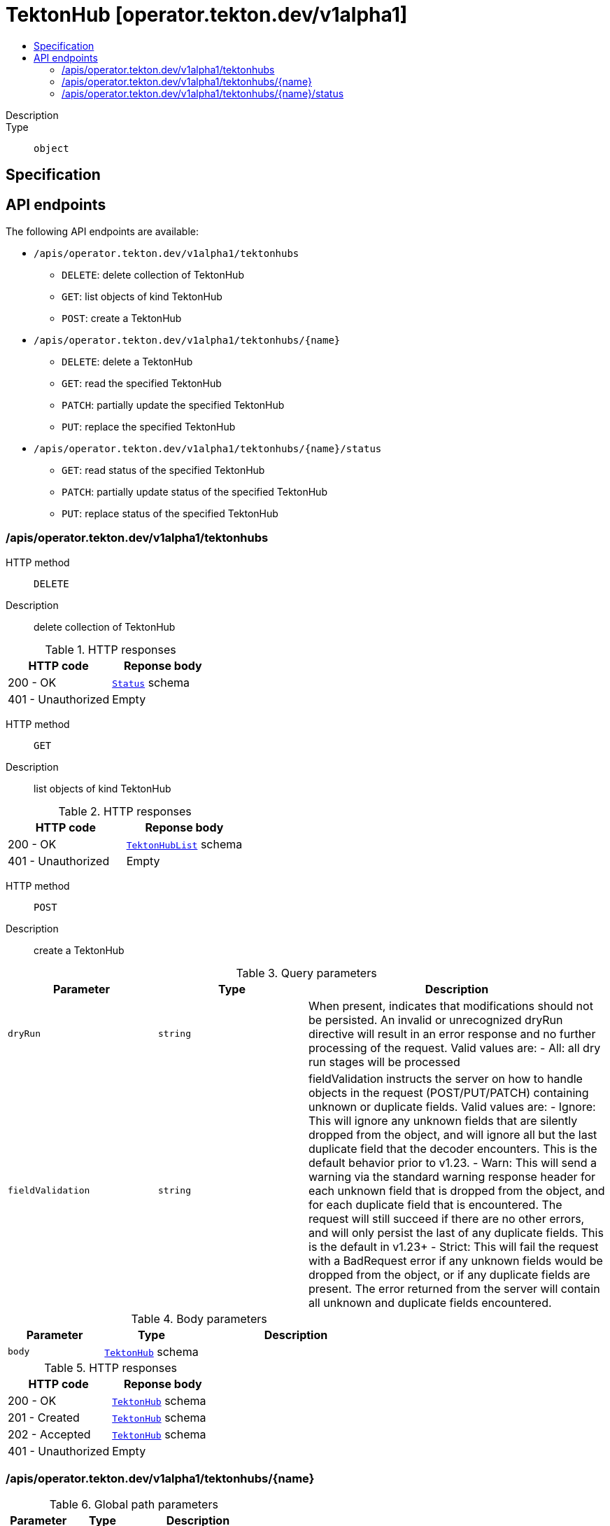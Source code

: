 // Automatically generated by 'openshift-apidocs-gen'. Do not edit.
:_mod-docs-content-type: ASSEMBLY
[id="tektonhub-operator-tekton-dev-v1alpha1"]
= TektonHub [operator.tekton.dev/v1alpha1]
:toc: macro
:toc-title:

toc::[]


Description::
+
--

--

Type::
  `object`



== Specification


== API endpoints

The following API endpoints are available:

* `/apis/operator.tekton.dev/v1alpha1/tektonhubs`
- `DELETE`: delete collection of TektonHub
- `GET`: list objects of kind TektonHub
- `POST`: create a TektonHub
* `/apis/operator.tekton.dev/v1alpha1/tektonhubs/{name}`
- `DELETE`: delete a TektonHub
- `GET`: read the specified TektonHub
- `PATCH`: partially update the specified TektonHub
- `PUT`: replace the specified TektonHub
* `/apis/operator.tekton.dev/v1alpha1/tektonhubs/{name}/status`
- `GET`: read status of the specified TektonHub
- `PATCH`: partially update status of the specified TektonHub
- `PUT`: replace status of the specified TektonHub


=== /apis/operator.tekton.dev/v1alpha1/tektonhubs



HTTP method::
  `DELETE`

Description::
  delete collection of TektonHub




.HTTP responses
[cols="1,1",options="header"]
|===
| HTTP code | Reponse body
| 200 - OK
| xref:../objects/index.adoc#io-k8s-apimachinery-pkg-apis-meta-v1-Status[`Status`] schema
| 401 - Unauthorized
| Empty
|===

HTTP method::
  `GET`

Description::
  list objects of kind TektonHub




.HTTP responses
[cols="1,1",options="header"]
|===
| HTTP code | Reponse body
| 200 - OK
| xref:../objects/index.adoc#dev-tekton-operator-v1alpha1-TektonHubList[`TektonHubList`] schema
| 401 - Unauthorized
| Empty
|===

HTTP method::
  `POST`

Description::
  create a TektonHub


.Query parameters
[cols="1,1,2",options="header"]
|===
| Parameter | Type | Description
| `dryRun`
| `string`
| When present, indicates that modifications should not be persisted. An invalid or unrecognized dryRun directive will result in an error response and no further processing of the request. Valid values are: - All: all dry run stages will be processed
| `fieldValidation`
| `string`
| fieldValidation instructs the server on how to handle objects in the request (POST/PUT/PATCH) containing unknown or duplicate fields. Valid values are: - Ignore: This will ignore any unknown fields that are silently dropped from the object, and will ignore all but the last duplicate field that the decoder encounters. This is the default behavior prior to v1.23. - Warn: This will send a warning via the standard warning response header for each unknown field that is dropped from the object, and for each duplicate field that is encountered. The request will still succeed if there are no other errors, and will only persist the last of any duplicate fields. This is the default in v1.23+ - Strict: This will fail the request with a BadRequest error if any unknown fields would be dropped from the object, or if any duplicate fields are present. The error returned from the server will contain all unknown and duplicate fields encountered.
|===

.Body parameters
[cols="1,1,2",options="header"]
|===
| Parameter | Type | Description
| `body`
| xref:../operator_tekton_dev/tektonhub-operator-tekton-dev-v1alpha1.adoc#tektonhub-operator-tekton-dev-v1alpha1[`TektonHub`] schema
| 
|===

.HTTP responses
[cols="1,1",options="header"]
|===
| HTTP code | Reponse body
| 200 - OK
| xref:../operator_tekton_dev/tektonhub-operator-tekton-dev-v1alpha1.adoc#tektonhub-operator-tekton-dev-v1alpha1[`TektonHub`] schema
| 201 - Created
| xref:../operator_tekton_dev/tektonhub-operator-tekton-dev-v1alpha1.adoc#tektonhub-operator-tekton-dev-v1alpha1[`TektonHub`] schema
| 202 - Accepted
| xref:../operator_tekton_dev/tektonhub-operator-tekton-dev-v1alpha1.adoc#tektonhub-operator-tekton-dev-v1alpha1[`TektonHub`] schema
| 401 - Unauthorized
| Empty
|===


=== /apis/operator.tekton.dev/v1alpha1/tektonhubs/{name}

.Global path parameters
[cols="1,1,2",options="header"]
|===
| Parameter | Type | Description
| `name`
| `string`
| name of the TektonHub
|===


HTTP method::
  `DELETE`

Description::
  delete a TektonHub


.Query parameters
[cols="1,1,2",options="header"]
|===
| Parameter | Type | Description
| `dryRun`
| `string`
| When present, indicates that modifications should not be persisted. An invalid or unrecognized dryRun directive will result in an error response and no further processing of the request. Valid values are: - All: all dry run stages will be processed
|===


.HTTP responses
[cols="1,1",options="header"]
|===
| HTTP code | Reponse body
| 200 - OK
| xref:../objects/index.adoc#io-k8s-apimachinery-pkg-apis-meta-v1-Status[`Status`] schema
| 202 - Accepted
| xref:../objects/index.adoc#io-k8s-apimachinery-pkg-apis-meta-v1-Status[`Status`] schema
| 401 - Unauthorized
| Empty
|===

HTTP method::
  `GET`

Description::
  read the specified TektonHub




.HTTP responses
[cols="1,1",options="header"]
|===
| HTTP code | Reponse body
| 200 - OK
| xref:../operator_tekton_dev/tektonhub-operator-tekton-dev-v1alpha1.adoc#tektonhub-operator-tekton-dev-v1alpha1[`TektonHub`] schema
| 401 - Unauthorized
| Empty
|===

HTTP method::
  `PATCH`

Description::
  partially update the specified TektonHub


.Query parameters
[cols="1,1,2",options="header"]
|===
| Parameter | Type | Description
| `dryRun`
| `string`
| When present, indicates that modifications should not be persisted. An invalid or unrecognized dryRun directive will result in an error response and no further processing of the request. Valid values are: - All: all dry run stages will be processed
| `fieldValidation`
| `string`
| fieldValidation instructs the server on how to handle objects in the request (POST/PUT/PATCH) containing unknown or duplicate fields. Valid values are: - Ignore: This will ignore any unknown fields that are silently dropped from the object, and will ignore all but the last duplicate field that the decoder encounters. This is the default behavior prior to v1.23. - Warn: This will send a warning via the standard warning response header for each unknown field that is dropped from the object, and for each duplicate field that is encountered. The request will still succeed if there are no other errors, and will only persist the last of any duplicate fields. This is the default in v1.23+ - Strict: This will fail the request with a BadRequest error if any unknown fields would be dropped from the object, or if any duplicate fields are present. The error returned from the server will contain all unknown and duplicate fields encountered.
|===


.HTTP responses
[cols="1,1",options="header"]
|===
| HTTP code | Reponse body
| 200 - OK
| xref:../operator_tekton_dev/tektonhub-operator-tekton-dev-v1alpha1.adoc#tektonhub-operator-tekton-dev-v1alpha1[`TektonHub`] schema
| 401 - Unauthorized
| Empty
|===

HTTP method::
  `PUT`

Description::
  replace the specified TektonHub


.Query parameters
[cols="1,1,2",options="header"]
|===
| Parameter | Type | Description
| `dryRun`
| `string`
| When present, indicates that modifications should not be persisted. An invalid or unrecognized dryRun directive will result in an error response and no further processing of the request. Valid values are: - All: all dry run stages will be processed
| `fieldValidation`
| `string`
| fieldValidation instructs the server on how to handle objects in the request (POST/PUT/PATCH) containing unknown or duplicate fields. Valid values are: - Ignore: This will ignore any unknown fields that are silently dropped from the object, and will ignore all but the last duplicate field that the decoder encounters. This is the default behavior prior to v1.23. - Warn: This will send a warning via the standard warning response header for each unknown field that is dropped from the object, and for each duplicate field that is encountered. The request will still succeed if there are no other errors, and will only persist the last of any duplicate fields. This is the default in v1.23+ - Strict: This will fail the request with a BadRequest error if any unknown fields would be dropped from the object, or if any duplicate fields are present. The error returned from the server will contain all unknown and duplicate fields encountered.
|===

.Body parameters
[cols="1,1,2",options="header"]
|===
| Parameter | Type | Description
| `body`
| xref:../operator_tekton_dev/tektonhub-operator-tekton-dev-v1alpha1.adoc#tektonhub-operator-tekton-dev-v1alpha1[`TektonHub`] schema
| 
|===

.HTTP responses
[cols="1,1",options="header"]
|===
| HTTP code | Reponse body
| 200 - OK
| xref:../operator_tekton_dev/tektonhub-operator-tekton-dev-v1alpha1.adoc#tektonhub-operator-tekton-dev-v1alpha1[`TektonHub`] schema
| 201 - Created
| xref:../operator_tekton_dev/tektonhub-operator-tekton-dev-v1alpha1.adoc#tektonhub-operator-tekton-dev-v1alpha1[`TektonHub`] schema
| 401 - Unauthorized
| Empty
|===


=== /apis/operator.tekton.dev/v1alpha1/tektonhubs/{name}/status

.Global path parameters
[cols="1,1,2",options="header"]
|===
| Parameter | Type | Description
| `name`
| `string`
| name of the TektonHub
|===


HTTP method::
  `GET`

Description::
  read status of the specified TektonHub




.HTTP responses
[cols="1,1",options="header"]
|===
| HTTP code | Reponse body
| 200 - OK
| xref:../operator_tekton_dev/tektonhub-operator-tekton-dev-v1alpha1.adoc#tektonhub-operator-tekton-dev-v1alpha1[`TektonHub`] schema
| 401 - Unauthorized
| Empty
|===

HTTP method::
  `PATCH`

Description::
  partially update status of the specified TektonHub


.Query parameters
[cols="1,1,2",options="header"]
|===
| Parameter | Type | Description
| `dryRun`
| `string`
| When present, indicates that modifications should not be persisted. An invalid or unrecognized dryRun directive will result in an error response and no further processing of the request. Valid values are: - All: all dry run stages will be processed
| `fieldValidation`
| `string`
| fieldValidation instructs the server on how to handle objects in the request (POST/PUT/PATCH) containing unknown or duplicate fields. Valid values are: - Ignore: This will ignore any unknown fields that are silently dropped from the object, and will ignore all but the last duplicate field that the decoder encounters. This is the default behavior prior to v1.23. - Warn: This will send a warning via the standard warning response header for each unknown field that is dropped from the object, and for each duplicate field that is encountered. The request will still succeed if there are no other errors, and will only persist the last of any duplicate fields. This is the default in v1.23+ - Strict: This will fail the request with a BadRequest error if any unknown fields would be dropped from the object, or if any duplicate fields are present. The error returned from the server will contain all unknown and duplicate fields encountered.
|===


.HTTP responses
[cols="1,1",options="header"]
|===
| HTTP code | Reponse body
| 200 - OK
| xref:../operator_tekton_dev/tektonhub-operator-tekton-dev-v1alpha1.adoc#tektonhub-operator-tekton-dev-v1alpha1[`TektonHub`] schema
| 401 - Unauthorized
| Empty
|===

HTTP method::
  `PUT`

Description::
  replace status of the specified TektonHub


.Query parameters
[cols="1,1,2",options="header"]
|===
| Parameter | Type | Description
| `dryRun`
| `string`
| When present, indicates that modifications should not be persisted. An invalid or unrecognized dryRun directive will result in an error response and no further processing of the request. Valid values are: - All: all dry run stages will be processed
| `fieldValidation`
| `string`
| fieldValidation instructs the server on how to handle objects in the request (POST/PUT/PATCH) containing unknown or duplicate fields. Valid values are: - Ignore: This will ignore any unknown fields that are silently dropped from the object, and will ignore all but the last duplicate field that the decoder encounters. This is the default behavior prior to v1.23. - Warn: This will send a warning via the standard warning response header for each unknown field that is dropped from the object, and for each duplicate field that is encountered. The request will still succeed if there are no other errors, and will only persist the last of any duplicate fields. This is the default in v1.23+ - Strict: This will fail the request with a BadRequest error if any unknown fields would be dropped from the object, or if any duplicate fields are present. The error returned from the server will contain all unknown and duplicate fields encountered.
|===

.Body parameters
[cols="1,1,2",options="header"]
|===
| Parameter | Type | Description
| `body`
| xref:../operator_tekton_dev/tektonhub-operator-tekton-dev-v1alpha1.adoc#tektonhub-operator-tekton-dev-v1alpha1[`TektonHub`] schema
| 
|===

.HTTP responses
[cols="1,1",options="header"]
|===
| HTTP code | Reponse body
| 200 - OK
| xref:../operator_tekton_dev/tektonhub-operator-tekton-dev-v1alpha1.adoc#tektonhub-operator-tekton-dev-v1alpha1[`TektonHub`] schema
| 201 - Created
| xref:../operator_tekton_dev/tektonhub-operator-tekton-dev-v1alpha1.adoc#tektonhub-operator-tekton-dev-v1alpha1[`TektonHub`] schema
| 401 - Unauthorized
| Empty
|===



